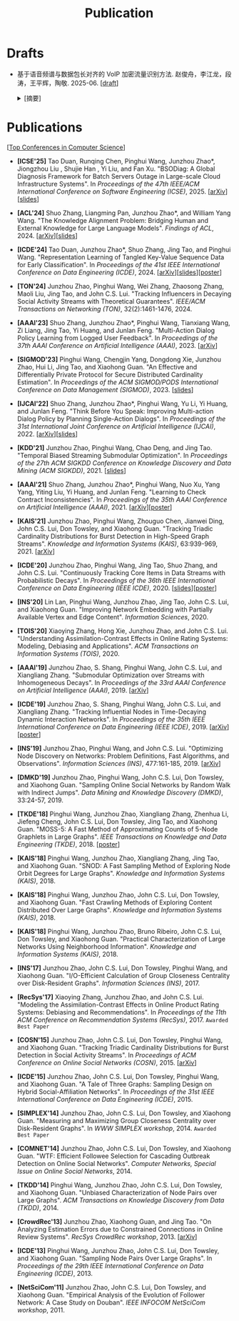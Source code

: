 # -*- fill-column: 120; -*-
#+TITLE: Publication
#+URI: /publication/
#+OPTIONS: toc:nil num:nil

* Drafts

- 基于语音频谱与数据包长对齐的 VoIP 加密流量识别方法. 赵俊舟，李江龙，段涛，王平辉，陶敬. 2025-06. [[[file:assets/Draft_VoIP.pdf][draft]]]
  #+BEGIN_EXPORT html
    <details>
    <summary>[摘要]</summary>
    <p>随着智能手机等移动终端的迅速普及，以微信电话为代表的互联网语音（Voice over Internet Protocol, VoIP）应用日益流行。
    VoIP 应用在开放的 Internet 中传递涉及用户隐私的语音内容，保障用户个人数据安全至关重要。本文采集并分析了包括微信、TIM、
    腾讯会议、钉钉在内的四款流行 VoIP 应用在使用过程中产生的语音流量，发现尽管 VoIP 应用普遍采用私有语音编码算法、加密通
    信等手段保障安全，但是 VoIP 加密流量的传输模式仍有可能泄露用户属性、用户身份，甚至通话内容等敏感信息，存在隐私泄露风
    险。本文通过测量分析四种 VoIP 应用的加密流量传输模式与用户属性、通话内容等方面的关联关系，发现语音频率与数据包长存在
    明显的相关性，并基于该发现设计了一种语音频谱与数据包长对齐的 VoIP 加密流量识别方法——VPrint。VPrint 较已有的加密流量
    识别方法能更准确识别 VoIP 加密流量。以微信为例，VPrint 在用户性别识别、用户身份识别、通话语种识别和短语识别任务上的
    F1 值分别达到 0.77、0.99、0.88 和 0.92。本文研究结果表明微信等流行 VoIP 应用存在安全隐患，并建议相关厂商采取数据包填
    充等措施提升安全性，避免造成用户隐私泄露。
    </p>
    </details>
  #+END_EXPORT

* Publications

[[[file:../article/conference_list.org][Top Conferences in Computer Science]]]

- *[ICSE'25]* Tao Duan, Runqing Chen, Pinghui Wang, Junzhou Zhao*, Jiongzhou Liu , Shujie Han , Yi Liu, and Fan Xu.
  "BSODiag: A Global Diagnosis Framework for Batch Servers Outage in Large-scale Cloud Infrastructure Systems". In
  /Proceedings of the 47th IEEE/ACM International Conference on Software Engineering (ICSE)/, 2025. [[[https://arxiv.org/abs/2502.15728][arXiv]]][[[file:assets/BSODiag_ICSE25_Slides.pdf][slides]]]

- *[ACL'24]* Shuo Zhang, Liangming Pan, Junzhou Zhao*, and William Yang Wang. "The Knowledge Alignment Problem:
  Bridging Human and External Knowledge for Large Language Models". /Findings of ACL/, 2024. [[[https://arxiv.org/abs/2305.13669][arXiv]]][[[file:assets/MixAlign.pdf][slides]]]

- *[ICDE'24]* Tao Duan, Junzhou Zhao*, Shuo Zhang, Jing Tao, and Pinghui Wang. "Representation Learning of Tangled
  Key-Value Sequence Data for Early Classification". In /Proceedings of the 41st IEEE International Conference on Data
  Engineering (ICDE)/, 2024. [[[https://arxiv.org/abs/2404.07454][arXiv]]][[[file:assets/ICDE2024_slides.pdf][slides]]][[[file:assets/ICDE2024_poster.pdf][poster]]]

- *[TON'24]* Junzhou Zhao, Pinghui Wang, Wei Zhang, Zhaosong Zhang, Maoli Liu, Jing Tao, and John C.S. Lui. "Tracking
  Influencers in Decaying Social Activity Streams with Theoretical Guarantees". /IEEE/ACM Transactions on Networking
  (TON)/, 32(2):1461-1476, 2024.

- *[AAAI'23]* Shuo Zhang, Junzhou Zhao*, Pinghui Wang, Tianxiang Wang, Zi Liang, Jing Tao, Yi Huang, and Junlan Feng.
  "Multi-Action Dialog Policy Learning from Logged User Feedback". In /Proceedings of the 37th AAAI Conference on
  Artificial Intelligence (AAAI)/, 2023. [[[https://arxiv.org/abs/2302.13505][arXiv]]]

- *[SIGMOD'23]* Pinghui Wang, Chengjin Yang, Dongdong Xie, Junzhou Zhao, Hui Li, Jing Tao, and Xiaohong Guan. "An
  Effective and Differentially Private Protocol for Secure Distributed Cardinality Estimation". In /Proceedings of the
  ACM SIGMOD/PODS International Conference on Data Management (SIGMOD)/, 2023. [[[file:assets/SIGMOD23_MPC_slides.pdf][slides]]]

- *[IJCAI'22]* Shuo Zhang, Junzhou Zhao*, Pinghui Wang, Yu Li, Yi Huang, and Junlan Feng. "Think Before You Speak:
  Improving Multi-action Dialog Policy by Planning Single-Action Dialogs". In /Proceedings of the 31st International
  Joint Conference on Artificial Intelligence (IJCAI)/, 2022. [[[https://arxiv.org/abs/2204.11481][arXiv]]][[[file:assets/IJCAI22_MADP_slides.pdf][slides]]]

- *[KDD'21]* Junzhou Zhao, Pinghui Wang, Chao Deng, and Jing Tao. "Temporal Biased Streaming Submodular Optimization".
  In /Proceedings of the 27th ACM SIGKDD Conference on Knowledge Discovery and Data Mining (ACM SIGKDD)/, 2021. [[[file:assets/KDD21_SSO_slides.pdf][slides]]]

- *[AAAI'21]* Shuo Zhang, Junzhou Zhao*, Pinghui Wang, Nuo Xu, Yang Yang, Yiting Liu, Yi Huang, and Junlan Feng.
  "Learning to Check Contract Inconsistencies". In /Proceedings of the 35th AAAI Conference on Artificial Intelligence
  (AAAI)/, 2021. [[[https://arxiv.org/abs/2012.08150][arXiv]]][[[file:assets/AAAI2021-contract_poster.pdf][poster]]]

- *[KAIS'21]* Junzhou Zhao, Pinghui Wang, Zhouguo Chen, Jianwei Ding, John C.S. Lui, Don Towsley, and Xiaohong Guan.
  "Tracking Triadic Cardinality Distributions for Burst Detection in High-Speed Graph Streams". /Knowledge and
  Information Systems (KAIS)/, 63:939-969, 2021. [[[https://arxiv.org/abs/1708.09089][arXiv]]]

- *[ICDE'20]* Junzhou Zhao, Pinghui Wang, Jing Tao, Shuo Zhang, and John C.S. Lui. "Continuously Tracking Core Items
  in Data Streams with Probabilistic Decays". In /Proceedings of the 36th IEEE International Conference on Data
  Engineering (IEEE ICDE)/, 2020. [[[file:assets/ICDE2020_slides.pdf][slides]]][[[file:assets/ICDE2020_poster.pdf][poster]]]

- *[INS'20]* Lin Lan, Pinghui Wang, Junzhou Zhao, Jing Tao, John C.S. Lui, and Xiaohong Guan. "Improving Network
  Embedding with Partially Available Vertex and Edge Content". /Information Sciences/, 2020.

- *[TOIS'20]* Xiaoying Zhang, Hong Xie, Junzhou Zhao, and John C.S. Lui. "Understanding Assimilation-Contrast Effects
  in Online Rating Systems: Modeling, Debiasing and Applications". /ACM Transactions on Information Systems
  (TOIS)/, 2020.

- *[AAAI'19]* Junzhou Zhao, S. Shang, Pinghui Wang, John C.S. Lui, and Xiangliang Zhang. "Submodular Optimization over
  Streams with Inhomogeneous Decays". In /Proceedings of the 33rd AAAI Conference on Artificial Intelligence
  (AAAI)/, 2019. [[[https://arxiv.org/abs/1811.05652][arXiv]]]

- *[ICDE'19]* Junzhou Zhao, S. Shang, Pinghui Wang, John C.S. Lui, and Xiangliang Zhang. "Tracking Influential Nodes
  in Time-Decaying Dynamic Interaction Networks". In /Proceedings of the 35th IEEE International Conference on Data
  Engineering (IEEE ICDE)/, 2019. [[[https://arxiv.org/abs/1810.07917][arXiv]]][[[file:assets/ICDE19_poster.pdf][poster]]]

- *[INS'19]* Junzhou Zhao, Pinghui Wang, and John C.S. Lui. "Optimizing Node Discovery on Networks: Problem
  Definitions, Fast Algorithms, and Observations". /Information Sciences (INS)/, 477:161-185, 2019. [[[https://arxiv.org/abs/1703.04307][arXiv]]]

- *[DMKD'19]* Junzhou Zhao, Pinghui Wang, John C.S. Lui, Don Towsley, and Xiaohong Guan. "Sampling Online Social
  Networks by Random Walk with Indirect Jumps". /Data Mining and Knowledge Discovery (DMKD)/, 33:24-57, 2019.

- *[TKDE'18]* Pinghui Wang, Junzhou Zhao, Xiangliang Zhang, Zhenhua Li, Jiefeng Cheng, John C.S. Lui, Don Towsley,
  Jing Tao, and Xiaohong Guan. "MOSS-5: A Fast Method of Approximating Counts of 5-Node Graphlets in Large Graphs".
  /IEEE Transactions on Knowledge and Data Engineering (TKDE)/, 2018. [[[file:assets/TKDE18_poster.pdf][poster]]]

- *[KAIS'18]* Pinghui Wang, Junzhou Zhao, Xiangliang Zhang, Jing Tao, and Xiaohong Guan. "SNOD: A Fast Sampling
  Method of Exploring Node Orbit Degrees for Large Graphs". /Knowledge and Information Systems (KAIS)/, 2018.

- *[KAIS'18]* Pinghui Wang, Junzhou Zhao, John C.S. Lui, Don Towsley, and Xiaohong Guan. "Fast Crawling Methods of
  Exploring Content Distributed Over Large Graphs". /Knowledge and Information Systems (KAIS)/, 2018.

- *[KAIS'18]* Pinghui Wang, Junzhou Zhao, Bruno Ribeiro, John C.S. Lui, Don Towsley, and Xiaohong Guan. "Practical
  Characterization of Large Networks Using Neighborhood Information". /Knowledge and Information Systems (KAIS)/, 2018.

- *[INS'17]* Junzhou Zhao, John C.S. Lui, Don Towsley, Pinghui Wang, and Xiaohong Guan. "I/O-Efficient Calculation of
  Group Closeness Centrality over Disk-Resident Graphs". /Information Sciences (INS)/, 2017.

- *[RecSys'17]* Xiaoying Zhang, Junzhou Zhao, and John C.S. Lui. "Modeling the Assimilation-Contrast Effects in Online
  Product Rating Systems: Debiasing and Recommendations". In /Proceedings of the 11th ACM Conference on Recommendation
  Systems (RecSys)/, 2017. ~Awarded Best Paper~

- *[COSN'15]* Junzhou Zhao, John C.S. Lui, Don Towsley, Pinghui Wang, and Xiaohong Guan. "Tracking Triadic Cardinality
  Distributions for Burst Detection in Social Activity Streams". In /Proceedings of ACM Conference on Online Social
  Networks (COSN)/, 2015. [[[http://arxiv.org/abs/1411.3808][arXiv]]]

- *[ICDE'15]* Junzhou Zhao, John C.S. Lui, Don Towsley, Pinghui Wang, and Xiaohong Guan. "A Tale of Three Graphs:
  Sampling Design on Hybrid Social-Affiliation Networks". In /Proceedings of the 31st IEEE International Conference on
  Data Engineering (ICDE)/, 2015.

- *[SIMPLEX'14]* Junzhou Zhao, John C.S. Lui, Don Towsley, and Xiaohong Guan. "Measuring and Maximizing Group
  Closeness Centrality over Disk-Resident Graphs". In /WWW SIMPLEX workshop/, 2014.
  ~Awarded Best Paper~

- *[COMNET'14]* Junzhou Zhao, John C.S. Lui, Don Towsley, and Xiaohong Guan. "WTF: Efficient Followee Selection for
  Cascading Outbreak Detection on Online Social Networks". /Computer Networks, Special Issue on Online Social
  Networks/, 2014.

- *[TKDD'14]* Pinghui Wang, Junzhou Zhao, John C.S. Lui, Don Towsley, and Xiaohong Guan. "Unbiased Characterization of
  Node Pairs over Large Graphs". /ACM Transactions on Knowledge Discovery from Data (TKDD)/, 2014.

- *[CrowdRec'13]* Junzhou Zhao, Xiaohong Guan, and Jing Tao. "On Analyzing Estimation Errors due to Constrained
  Connections in Online Review Systems". /RecSys CrowdRec workshop/, 2013. [[[http://arxiv.org/abs/1307.3687][arXiv]]]

- *[ICDE'13]* Pinghui Wang, Junzhou Zhao, John C.S. Lui, Don Towsley, and Xiaohong Guan. "Sampling Node Pairs Over
  Large Graphs". In /Proceedings of the 29th IEEE International Conference on Data Engineering (ICDE)/, 2013.

- *[NetSciCom'11]* Junzhou Zhao, John C.S. Lui, Don Towsley, and Xiaohong Guan. "Empirical Analysis of the Evolution
  of Follower Network: A Case Study on Douban". /IEEE INFOCOM NetSciCom workshop/, 2011.
